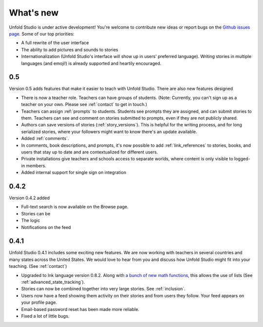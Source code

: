 .. _whatsnew:

###########
What's new
###########

Unfold Studio is under active development! You're welcome to contribute new ideas or report bugs on the `Github issues page`_. Some of our top priorities:

.. _Github issues page: https://github.com/cproctor/unfold_studio/issues

- A full rewrite of the user interface
- The ability to add pictures and sounds to stories
- Internationalization (Unfold Studio's interface will show up in users' preferred language). Writing stories in multiple languages (and emoji!) is already supported and heartily encouraged.

0.5
===
Version 0.5 adds features that make it easier to teach with Unfold Studio. There are also new features designed 

- There is now a teacher role. Teachers can have groups of students. (Note: Currently, you can't sign up as a teacher on your own. Please see :ref:`contact` to get in touch.)
- Teachers can assign :ref:`prompts` to students. Students see prompts they are assigned, and can submit stories to them. Teachers can see and comment on stories submitted to prompts, even if they are not publicly shared. 
- Authors can save versions of stories (:ref:`story_versions`). This is helpful for the writing process, and for long serialized stories, where your followers might want to know there's an update available.
- Added :ref:`comments`. 
- In comments, book descriptions, and prompts, it's now possible to add :ref:`link_references` to stories, books, and users that stay up to date and are contextualized for different users.
- Private installations give teachers and schools access to separate worlds, where content is only visible to logged-in members. 
- Added internal support for single sign on integration

0.4.2
=====
Version 0.4.2 added 

- Full-text search is now available on the Browse page. 
- Stories can be 
- The logic 
- Notifications on the feed 

0.4.1
=====

Unfold Studio 0.4.1 includes some exciting new features. We are now working with teachers in several countries and many states across the United States. We would love to hear from you and discuss how Unfold Studio might fit into your teaching. (See :ref:`contact`)

- Upgraded to Ink language version 0.8.2. Along with `a bunch of new math functions`_, this allows the use of lists (See :ref:`advanced_state_tracking`).
- Stories can now be combined together into very large stories. See :ref:`inclusion`.
- Users now have a feed showing them activity on their stories and from users they follow. Your feed appears on your profile page.
- Email-based password reset has been made more reliable.
- Fixed a lot of little bugs.

.. _a bunch of new math functions: https://github.com/inkle/ink/releases/tag/0.8.2
